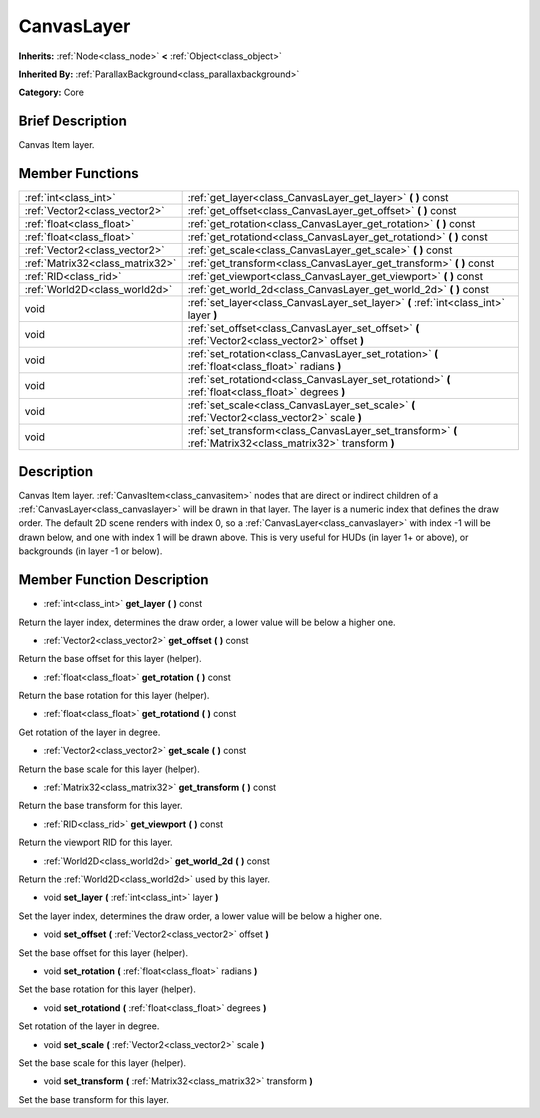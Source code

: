 .. Generated automatically by doc/tools/makerst.py in Godot's source tree.
.. DO NOT EDIT THIS FILE, but the doc/base/classes.xml source instead.

.. _class_CanvasLayer:

CanvasLayer
===========

**Inherits:** :ref:`Node<class_node>` **<** :ref:`Object<class_object>`

**Inherited By:** :ref:`ParallaxBackground<class_parallaxbackground>`

**Category:** Core

Brief Description
-----------------

Canvas Item layer.

Member Functions
----------------

+----------------------------------+---------------------------------------------------------------------------------------------------------------+
| :ref:`int<class_int>`            | :ref:`get_layer<class_CanvasLayer_get_layer>`  **(** **)** const                                              |
+----------------------------------+---------------------------------------------------------------------------------------------------------------+
| :ref:`Vector2<class_vector2>`    | :ref:`get_offset<class_CanvasLayer_get_offset>`  **(** **)** const                                            |
+----------------------------------+---------------------------------------------------------------------------------------------------------------+
| :ref:`float<class_float>`        | :ref:`get_rotation<class_CanvasLayer_get_rotation>`  **(** **)** const                                        |
+----------------------------------+---------------------------------------------------------------------------------------------------------------+
| :ref:`float<class_float>`        | :ref:`get_rotationd<class_CanvasLayer_get_rotationd>`  **(** **)** const                                      |
+----------------------------------+---------------------------------------------------------------------------------------------------------------+
| :ref:`Vector2<class_vector2>`    | :ref:`get_scale<class_CanvasLayer_get_scale>`  **(** **)** const                                              |
+----------------------------------+---------------------------------------------------------------------------------------------------------------+
| :ref:`Matrix32<class_matrix32>`  | :ref:`get_transform<class_CanvasLayer_get_transform>`  **(** **)** const                                      |
+----------------------------------+---------------------------------------------------------------------------------------------------------------+
| :ref:`RID<class_rid>`            | :ref:`get_viewport<class_CanvasLayer_get_viewport>`  **(** **)** const                                        |
+----------------------------------+---------------------------------------------------------------------------------------------------------------+
| :ref:`World2D<class_world2d>`    | :ref:`get_world_2d<class_CanvasLayer_get_world_2d>`  **(** **)** const                                        |
+----------------------------------+---------------------------------------------------------------------------------------------------------------+
| void                             | :ref:`set_layer<class_CanvasLayer_set_layer>`  **(** :ref:`int<class_int>` layer  **)**                       |
+----------------------------------+---------------------------------------------------------------------------------------------------------------+
| void                             | :ref:`set_offset<class_CanvasLayer_set_offset>`  **(** :ref:`Vector2<class_vector2>` offset  **)**            |
+----------------------------------+---------------------------------------------------------------------------------------------------------------+
| void                             | :ref:`set_rotation<class_CanvasLayer_set_rotation>`  **(** :ref:`float<class_float>` radians  **)**           |
+----------------------------------+---------------------------------------------------------------------------------------------------------------+
| void                             | :ref:`set_rotationd<class_CanvasLayer_set_rotationd>`  **(** :ref:`float<class_float>` degrees  **)**         |
+----------------------------------+---------------------------------------------------------------------------------------------------------------+
| void                             | :ref:`set_scale<class_CanvasLayer_set_scale>`  **(** :ref:`Vector2<class_vector2>` scale  **)**               |
+----------------------------------+---------------------------------------------------------------------------------------------------------------+
| void                             | :ref:`set_transform<class_CanvasLayer_set_transform>`  **(** :ref:`Matrix32<class_matrix32>` transform  **)** |
+----------------------------------+---------------------------------------------------------------------------------------------------------------+

Description
-----------

Canvas Item layer. :ref:`CanvasItem<class_canvasitem>` nodes that are direct or indirect children of a :ref:`CanvasLayer<class_canvaslayer>` will be drawn in that layer. The layer is a numeric index that defines the draw order. The default 2D scene renders with index 0, so a :ref:`CanvasLayer<class_canvaslayer>` with index -1 will be drawn below, and one with index 1 will be drawn above. This is very useful for HUDs (in layer 1+ or above), or backgrounds (in layer -1 or below).

Member Function Description
---------------------------

.. _class_CanvasLayer_get_layer:

- :ref:`int<class_int>`  **get_layer**  **(** **)** const

Return the layer index, determines the draw order, a lower value will be below a higher one.

.. _class_CanvasLayer_get_offset:

- :ref:`Vector2<class_vector2>`  **get_offset**  **(** **)** const

Return the base offset for this layer (helper).

.. _class_CanvasLayer_get_rotation:

- :ref:`float<class_float>`  **get_rotation**  **(** **)** const

Return the base rotation for this layer (helper).

.. _class_CanvasLayer_get_rotationd:

- :ref:`float<class_float>`  **get_rotationd**  **(** **)** const

Get rotation of the layer in degree.

.. _class_CanvasLayer_get_scale:

- :ref:`Vector2<class_vector2>`  **get_scale**  **(** **)** const

Return the base scale for this layer (helper).

.. _class_CanvasLayer_get_transform:

- :ref:`Matrix32<class_matrix32>`  **get_transform**  **(** **)** const

Return the base transform for this layer.

.. _class_CanvasLayer_get_viewport:

- :ref:`RID<class_rid>`  **get_viewport**  **(** **)** const

Return the viewport RID for this layer.

.. _class_CanvasLayer_get_world_2d:

- :ref:`World2D<class_world2d>`  **get_world_2d**  **(** **)** const

Return the :ref:`World2D<class_world2d>` used by this layer.

.. _class_CanvasLayer_set_layer:

- void  **set_layer**  **(** :ref:`int<class_int>` layer  **)**

Set the layer index, determines the draw order, a lower value will be below a higher one.

.. _class_CanvasLayer_set_offset:

- void  **set_offset**  **(** :ref:`Vector2<class_vector2>` offset  **)**

Set the base offset for this layer (helper).

.. _class_CanvasLayer_set_rotation:

- void  **set_rotation**  **(** :ref:`float<class_float>` radians  **)**

Set the base rotation for this layer (helper).

.. _class_CanvasLayer_set_rotationd:

- void  **set_rotationd**  **(** :ref:`float<class_float>` degrees  **)**

Set rotation of the layer in degree.

.. _class_CanvasLayer_set_scale:

- void  **set_scale**  **(** :ref:`Vector2<class_vector2>` scale  **)**

Set the base scale for this layer (helper).

.. _class_CanvasLayer_set_transform:

- void  **set_transform**  **(** :ref:`Matrix32<class_matrix32>` transform  **)**

Set the base transform for this layer.


